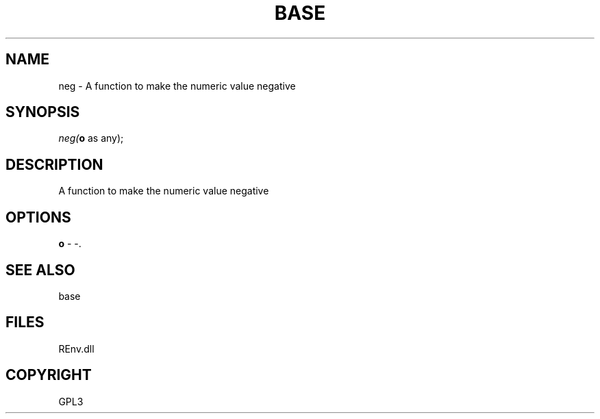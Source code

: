 .\" man page create by R# package system.
.TH BASE 1 2002-May "neg" "neg"
.SH NAME
neg \- A function to make the numeric value negative
.SH SYNOPSIS
\fIneg(\fBo\fR as any);\fR
.SH DESCRIPTION
.PP
A function to make the numeric value negative
.PP
.SH OPTIONS
.PP
\fBo\fB \fR\- -. 
.PP
.SH SEE ALSO
base
.SH FILES
.PP
REnv.dll
.PP
.SH COPYRIGHT
GPL3
